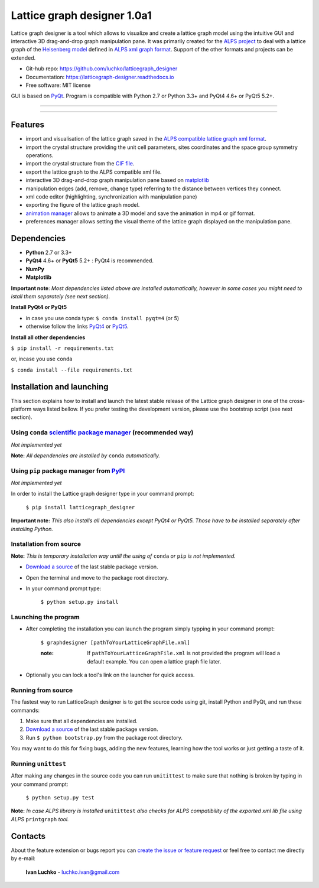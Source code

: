 Lattice graph designer 1.0a1
**************************************


.. image:: https://img.shields.io/pypi/v/latticegraph_designer.svg
        :target: https://pypi.python.org/pypi/latticegraph-designer
        :alt: PyPi

.. image:: https://img.shields.io/pypi/status/latticegraph-designer.svg
        :target: https://pypi.python.org/pypi/latticegraph-designer
        :alt: status

.. image:: https://img.shields.io/pypi/l/latticegraph_designer.svg
        :target: https://github.com/luchko/latticegraph_designer/blob/master/LICENSE.txt
        :alt: License

.. image:: https://readthedocs.org/projects/latticegraph-designer/badge/?version=latest
        :target: http://latticegraph-designer.readthedocs.io/en/latest/?badge=latest
        :alt: Documentation Status

.. image:: https://travis-ci.org/luchko/latticegraph_designer.svg?branch=master
        :target: https://travis-ci.org/luchko/latticegraph_designer
        :alt: travis-ci

Lattice graph designer is a tool which allows to visualize and create a lattice graph model using the intuitive GUI and interactive 3D drag-and-drop graph manipulation pane. It was primarily created for the `ALPS project <http://alps.comp-phys.org/>`_ to deal with a lattice graph of the `Heisenberg model <https://en.wikipedia.org/wiki/Heisenberg_model_(quantum)>`_ defined in `ALPS xml graph format <http://alps.comp-phys.org/mediawiki/index.php/Tutorials:LatticeHOWTO>`_. Support of the other formats and projects can be extended.

- Git-hub repo: https://github.com/luchko/latticegraph_designer
- Documentation: https://latticegraph-designer.readthedocs.io
- Free software: MIT license

GUI is based on `PyQt <https://riverbankcomputing.com/software/pyqt/intro>`_. Program is compatible with Python 2.7 or Python 3.3+ and PyQt4 4.6+ or PyQt5 5.2+.

-------------------------

.. figure:: https://github.com/luchko/latticegraph_designer/blob/master/img_scr/demo.gif?raw=true
   :alt: alternate text

-------------------------

Features
========

- import and visualisation of the lattice graph saved in the `ALPS compatible lattice graph xml format  <http://alps.comp-phys.org/mediawiki/index.php/Tutorials:LatticeHOWTO>`_.
- import the crystal structure providing the unit cell parameters, sites coordinates and the space group symmetry operations.
- import the crystal structure from the `CIF file <https://en.wikipedia.org/wiki/Crystallographic_Information_File>`_.
- export the lattice graph to the ALPS compatible xml file.
- interactive 3D drag-and-drop graph manipulation pane based on `matplotlib <http://matplotlib.org/>`_
- manipulation edges (add, remove, change type) referring to the distance between vertices they connect.
- xml code editor (highlighting, synchronization with manipulation pane)
- exporting the figure of the lattice graph model.
- `animation manager <https://github.com/luchko/mpl_animationmanager>`_ allows to animate a 3D model and save the animation in mp4 or gif format.
- preferences manager allows setting the visual theme of the lattice graph displayed on the manipulation pane.

Dependencies
============

- **Python** 2.7 or 3.3+
- **PyQt4** 4.6+ or **PyQt5** 5.2+ : PyQt4 is recommended.
- **NumPy**
- **Matplotlib**

**Important note**: *Most dependencies listed above are installed automatically, however in some cases you might need to istall them separately (see next section).*

**Install PyQt4 or PyQt5**

- in case you use conda type: ``$ conda install pyqt=4`` (or 5)
- otherwise follow the links `PyQt4 <http://pyqt.sourceforge.net/Docs/PyQt4/installation.html>`_ or `PyQt5 <http://pyqt.sourceforge.net/Docs/PyQt5/installation.html>`_.

**Install all other dependencies**

``$ pip install -r requirements.txt``

or, incase you use ``conda``

``$ conda install --file requirements.txt``
	
Installation and launching
==========================

This section explains how to install and launch the latest stable release of the Lattice graph designer in one of the cross-platform ways listed bellow. If you prefer testing the development version, please use the bootstrap script (see next section).

Using ``conda`` `scientific package manager <https://conda.io/docs/index.html>`_ (recommended way)
---------------------------------------------------------------------------------------------------

*Not implemented yet*

**Note:** *All dependencies are installed by* ``conda`` *automatically.*

Using ``pip`` package manager from `PyPI <https://pypi.python.org/pypi>`_
--------------------------------------------------------------------------

*Not implemented yet*

In order to install the Lattice graph designer type in your command prompt:

	``$ pip install latticegraph_designer``

**Important note:** *This also installs all dependencies except PyQt4 or PyQt5. Those have to be installed separately after installing Python.*

Installation from source
------------------------

**Note:** *This is temporary installation way untill the using of* ``conda`` *or* ``pip`` *is not implemented.*

- `Download a source <https://github.com/luchko/latticegraph_designer/archive/master.zip>`_ of the last stable package version.
- Open the terminal and move to the package root directory.
- In your command prompt type:

	``$ python setup.py install``

Launching the program
----------------------

- After completing the installation you can launch the program simply typping in your command prompt:

	``$ graphdesigner [pathToYourLatticeGraphFile.xml]``

	:note: 
        	If ``pathToYourLatticeGraphFile.xml`` is not provided the program will load a default example. 
        	You can open a lattice graph file later.

- Optionally you can lock a tool's link on the launcher for quick access.

Running from source
-------------------

The fastest way to run LatticeGraph designer is to get the source code using git, install Python and PyQt, and run these commands:

1. Make sure that all dependencies are installed.
2. `Download a source <https://github.com/luchko/latticegraph_designer/archive/master.zip>`_ of the last stable package version.
3. Run ``$ python bootstrap.py`` from the package root directory.

You may want to do this for fixing bugs, adding the new features, learning how the tool works or just getting a taste of it.

Running ``unittest``
--------------------

After making any changes in the source code you can run ``unitittest`` to make sure that nothing is broken by typing in your command prompt:

	``$ python setup.py test``

**Note:** *In case ALPS library is installed* ``unitittest`` *also checks for ALPS compatibility of the exported xml lib file using ALPS* ``printgraph`` *tool.*

Contacts
========

About the feature extension or bugs report you can `create the issue or feature request <https://github.com/luchko/latticegraph_designer/issues>`_ or feel free to contact me directly by e-mail:

	**Ivan Luchko** - luchko.ivan@gmail.com
